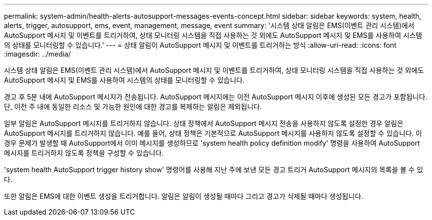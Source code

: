 ---
permalink: system-admin/health-alerts-autosupport-messages-events-concept.html 
sidebar: sidebar 
keywords: system, health, alerts, trigger, autosupport, ems, event, management, message, event 
summary: '시스템 상태 알림은 EMS(이벤트 관리 시스템)에서 AutoSupport 메시지 및 이벤트를 트리거하여, 상태 모니터링 시스템을 직접 사용하는 것 외에도 AutoSupport 메시지 및 EMS를 사용하여 시스템의 상태를 모니터링할 수 있습니다.' 
---
= 상태 알림이 AutoSupport 메시지 및 이벤트를 트리거하는 방식
:allow-uri-read: 
:icons: font
:imagesdir: ../media/


[role="lead"]
시스템 상태 알림은 EMS(이벤트 관리 시스템)에서 AutoSupport 메시지 및 이벤트를 트리거하여, 상태 모니터링 시스템을 직접 사용하는 것 외에도 AutoSupport 메시지 및 EMS를 사용하여 시스템의 상태를 모니터링할 수 있습니다.

경고 후 5분 내에 AutoSupport 메시지가 전송됩니다. AutoSupport 메시지에는 이전 AutoSupport 메시지 이후에 생성된 모든 경고가 포함됩니다. 단, 이전 주 내에 동일한 리소스 및 가능한 원인에 대한 경고를 복제하는 알림은 제외됩니다.

일부 알림은 AutoSupport 메시지를 트리거하지 않습니다. 상태 정책에서 AutoSupport 메시지 전송을 사용하지 않도록 설정한 경우 알림은 AutoSupport 메시지를 트리거하지 않습니다. 예를 들어, 상태 정책은 기본적으로 AutoSupport 메시지를 사용하지 않도록 설정할 수 있습니다. 이 경우 문제가 발생할 때 AutoSupport에서 이미 메시지를 생성하므로 'system health policy definition modify' 명령을 사용하여 AutoSupport 메시지를 트리거하지 않도록 정책을 구성할 수 있습니다.

'system health AutoSupport trigger history show' 명령어를 사용해 지난 주에 보낸 모든 경고 트리거 AutoSupport 메시지의 목록을 볼 수 있다.

또한 알림은 EMS에 대한 이벤트 생성을 트리거합니다. 알림은 알림이 생성될 때마다 그리고 경고가 삭제될 때마다 생성됩니다.

